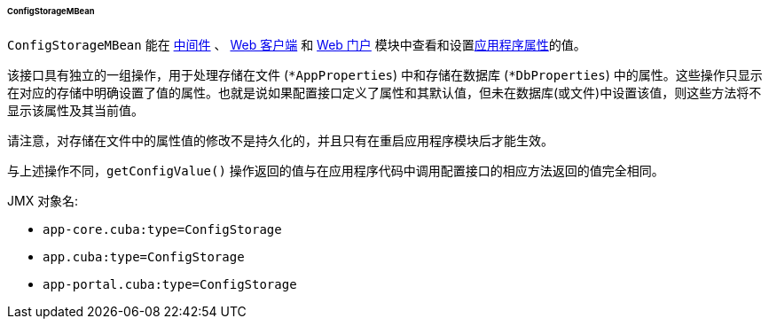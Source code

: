 :sourcesdir: ../../../../../../source

[[configStorageMBean]]
====== ConfigStorageMBean

`ConfigStorageMBean` 能在 http://files.cuba-platform.com/javadoc/cuba/7.0/com/haulmont/cuba/core/jmx/ConfigStorageMBean.html[中间件] 、 http://files.cuba-platform.com/javadoc/cuba/7.0/com/haulmont/cuba/web/jmx/ConfigStorageMBean.html[Web 客户端] 和 http://files.cuba-platform.com/javadoc/cuba/7.0/com/haulmont/cuba/portal/jmx/ConfigStorageMBean.html[Web 门户] 模块中查看和设置<<app_properties,应用程序属性>>的值。

该接口具有独立的一组操作，用于处理存储在文件 (`*AppProperties`) 中和存储在数据库 (`*DbProperties`) 中的属性。这些操作只显示在对应的存储中明确设置了值的属性。也就是说如果配置接口定义了属性和其默认值，但未在数据库(或文件)中设置该值，则这些方法将不显示该属性及其当前值。

请注意，对存储在文件中的属性值的修改不是持久化的，并且只有在重启应用程序模块后才能生效。

与上述操作不同，`getConfigValue()` 操作返回的值与在应用程序代码中调用配置接口的相应方法返回的值完全相同。

JMX 对象名:

* `app-core.cuba:type=ConfigStorage`
* `app.cuba:type=ConfigStorage`
* `app-portal.cuba:type=ConfigStorage`


